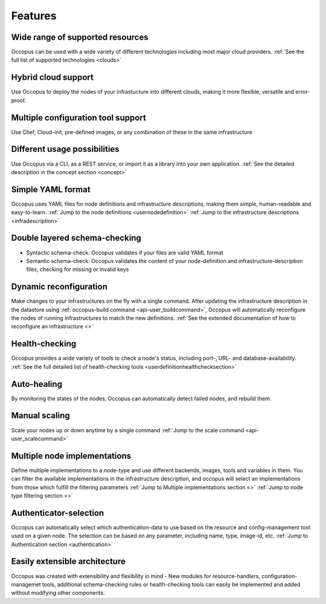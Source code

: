 .. _features:

Features
========

Wide range of supported resources
---------------------------------

Occopus can be used with a wide variety of different technologies including most
major cloud providers.
:ref:`See the full list of supported technologies <clouds>`

Hybrid cloud support
--------------------

Use Occopus to deploy the nodes of your infrastucture into different clouds,
making it more flexible, versatile and error-proof.

Multiple configuration tool support
-----------------------------------

Use Chef, Cloud-init, pre-defined images, or any combination of these in the
same infrastructure

Different usage possibilities
-----------------------------

Use Occopus via a CLI, as a REST service, or import it as a library into your
own application.
:ref:`See the detailed description in the concept section <concept>`

Simple YAML format
------------------

Occopus uses YAML files for node definitions and infrastructure descriptions,
making them simple, human-readable and easy-to-learn.
:ref:`Jump to the node definitions <usernodedefinition>`
:ref:`Jump to the infrastructure descriptions <infradescription>`

Double layered schema-checking
------------------------------

* Syntactic schema-check: Occopus validates if your files are valid YAML format
* Semantic schema-check: Occopus validates the content of your node-definition
  and infrastructure-description files, checking for missing or invalid keys

Dynamic reconfiguration
-----------------------

Make changes to your infrastructures on the fly with a single command. 
After updating the infrastructure description in the datastore using :ref:`occopus-build command <api-user_buildcommand>`, Occopus will automatically reconfigure the nodes of running infrastructures to match the new definitions.
:ref:`See the extended documentation of how to reconfigure an infrastructure <>`

Health-checking
---------------

Occopus provides a wide variety of tools to check a node's status, including
port-, URL- and database-availability.
:ref:`See the full detailed list of health-checking tools <userdefinitionhealthchecksection>`

Auto-healing
------------

By monitoring the states of the nodes, Occopus can automatically detect failed
nodes, and rebuild them.

Manual scaling
--------------

Scale your nodes up or down anytime by a single command
:ref:`Jump to the scale command <api-user_scalecommand>`

Multiple node implementations
-----------------------------

Define multiple implementations to a node-type and use different backends, images,
tools and variables in them. You can filter the available implementations in the
infrastructure description, and occopus will select an implementations from
those which fulfill the filtering parameters
:ref:`Jump to Multiple implementations section <>`
:ref:`Jump to node type filtering section <>`

Authenticator-selection
-----------------------

Occopus can automatically select which authentication-data to use based on the
resource and config-management tool used on a given node. The selection can be
based on any parameter, including name, type, image-id, etc.
:ref:`Jump to Authentication section <authentication>`

Easily extensible architecture
------------------------------

Occopus was created with extensibility and flexibility in mind - New modules for
resource-handlers, configuration-managemet tools, additional schema-checking
rules or health-checking tools can easily be implemented and added without
modifying other components.

